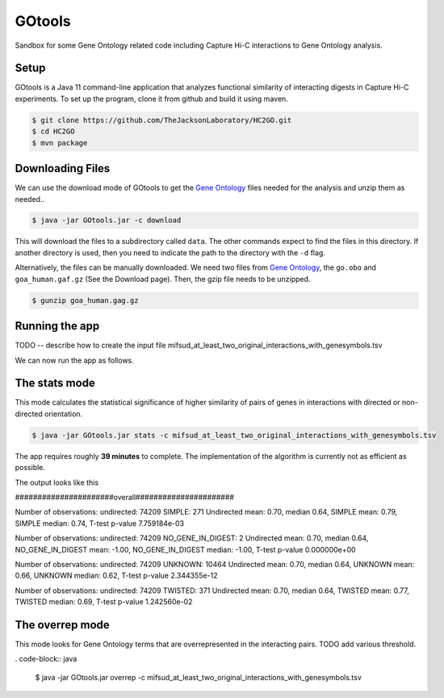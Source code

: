 #######
GOtools
#######

Sandbox for some Gene Ontology related code including Capture Hi-C interactions to Gene Ontology analysis.

Setup
~~~~~

GOtools is a Java 11 command-line application that analyzes functional similarity of
interacting digests in Capture Hi-C experiments. To set up the program, clone it from
github and build it using maven.



.. code-block:: bash

    $ git clone https://github.com/TheJacksonLaboratory/HC2GO.git
    $ cd HC2GO
    $ mvn package


Downloading Files
~~~~~~~~~~~~~~~~~
We can use the download mode of GOtools to get the
`Gene Ontology <http://geneontology.org>`_ files needed for the analysis and unzip them as needed.. 
  

.. code-block:: java

    $ java -jar GOtools.jar -c download



This will download the files to a subdirectory called ``data``. The other commands expect to find the files in this directory. If another directory is used, then you need to indicate the path to the directory with the ``-d`` flag.

Alternatively, the files can be manually downloaded. We need two files from `Gene Ontology <http://geneontology.org>`_, the ``go.obo`` and ``goa_human.gaf.gz`` (See the Download page). Then, the gzip file needs to be unzipped.

.. code-block:: bash

    $ gunzip goa_human.gag.gz

Running the app
~~~~~~~~~~~~~~~

TODO -- describe how to create the input file mifsud_at_least_two_original_interactions_with_genesymbols.tsv

We can now run the app as follows.


The stats mode
~~~~~~~~~~~~~~

This mode calculates the statistical significance of higher similarity of pairs of genes
in interactions with directed or non-directed orientation.

.. code-block:: java

    $ java -jar GOtools.jar stats -c mifsud_at_least_two_original_interactions_with_genesymbols.tsv


The app requires roughly **39 minutes** to complete. The implementation of the algorithm is currently not as efficient as possible.

The output looks like this

######################overall######################


Number of observations: undirected: 74209 SIMPLE: 271
Undirected mean: 0.70, median 0.64, SIMPLE mean: 0.79, SIMPLE median: 0.74, T-test p-value 7.759184e-03

Number of observations: undirected: 74209 NO_GENE_IN_DIGEST: 2
Undirected mean: 0.70, median 0.64, NO_GENE_IN_DIGEST mean: -1.00, NO_GENE_IN_DIGEST median: -1.00, T-test p-value 0.000000e+00

Number of observations: undirected: 74209 UNKNOWN: 10464
Undirected mean: 0.70, median 0.64, UNKNOWN mean: 0.66, UNKNOWN median: 0.62, T-test p-value 2.344355e-12

Number of observations: undirected: 74209 TWISTED: 371
Undirected mean: 0.70, median 0.64, TWISTED mean: 0.77, TWISTED median: 0.69, T-test p-value 1.242560e-02

The overrep mode
~~~~~~~~~~~~~~~~

This mode looks for Gene Ontology terms that are overrepresented in the interacting pairs. TODO add various threshold.

. code-block:: java

    $ java -jar GOtools.jar overrep -c mifsud_at_least_two_original_interactions_with_genesymbols.tsv
